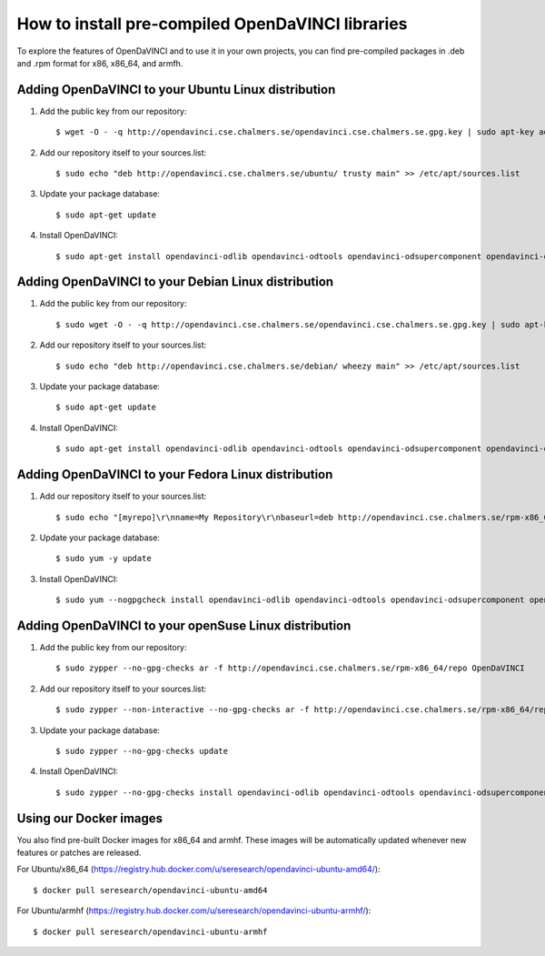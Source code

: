 How to install pre-compiled OpenDaVINCI libraries
=================================================

To explore the features of OpenDaVINCI and to use it in your own
projects, you can find pre-compiled packages in .deb and .rpm
format for x86, x86_64, and armfh.

Adding OpenDaVINCI to your Ubuntu Linux distribution
----------------------------------------------------

1. Add the public key from our repository::

    $ wget -O - -q http://opendavinci.cse.chalmers.se/opendavinci.cse.chalmers.se.gpg.key | sudo apt-key add -

2. Add our repository itself to your sources.list::

    $ sudo echo "deb http://opendavinci.cse.chalmers.se/ubuntu/ trusty main" >> /etc/apt/sources.list

3. Update your package database::

    $ sudo apt-get update

4. Install OpenDaVINCI::

    $ sudo apt-get install opendavinci-odlib opendavinci-odtools opendavinci-odsupercomponent opendavinci-odautomotivedata


Adding OpenDaVINCI to your Debian Linux distribution
----------------------------------------------------

1. Add the public key from our repository::

    $ sudo wget -O - -q http://opendavinci.cse.chalmers.se/opendavinci.cse.chalmers.se.gpg.key | sudo apt-key add -

2. Add our repository itself to your sources.list::

    $ sudo echo "deb http://opendavinci.cse.chalmers.se/debian/ wheezy main" >> /etc/apt/sources.list

3. Update your package database::

    $ sudo apt-get update

4. Install OpenDaVINCI::

    $ sudo apt-get install opendavinci-odlib opendavinci-odtools opendavinci-odsupercomponent opendavinci-odautomotivedata


Adding OpenDaVINCI to your Fedora Linux distribution
----------------------------------------------------

1. Add our repository itself to your sources.list::

    $ sudo echo "[myrepo]\r\nname=My Repository\r\nbaseurl=deb http://opendavinci.cse.chalmers.se/rpm-x86_64/repo\r\nenabled=1" >> etc/yum.repos.d/my.repo

2. Update your package database::

   $ sudo yum -y update

3. Install OpenDaVINCI::

   $ sudo yum --nogpgcheck install opendavinci-odlib opendavinci-odtools opendavinci-odsupercomponent opendavinci-odautomotivedata
   
   
Adding OpenDaVINCI to your openSuse Linux distribution
------------------------------------------------------

1. Add the public key from our repository::

    $ sudo zypper --no-gpg-checks ar -f http://opendavinci.cse.chalmers.se/rpm-x86_64/repo OpenDaVINCI

2. Add our repository itself to your sources.list::

    $ sudo zypper --non-interactive --no-gpg-checks ar -f http://opendavinci.cse.chalmers.se/rpm-x86_64/repo OpenDaVINCI

3. Update your package database::

    $ sudo zypper --no-gpg-checks update

4. Install OpenDaVINCI::

   $ sudo zypper --no-gpg-checks install opendavinci-odlib opendavinci-odtools opendavinci-odsupercomponent opendavinci-odautomotivedata


Using our Docker images
-----------------------

You also find pre-built Docker images for x86_64 and armhf. These images will be automatically
updated whenever new features or patches are released.

For Ubuntu/x86_64 (https://registry.hub.docker.com/u/seresearch/opendavinci-ubuntu-amd64/)::

    $ docker pull seresearch/opendavinci-ubuntu-amd64 

For Ubuntu/armhf (https://registry.hub.docker.com/u/seresearch/opendavinci-ubuntu-armhf/)::

    $ docker pull seresearch/opendavinci-ubuntu-armhf



